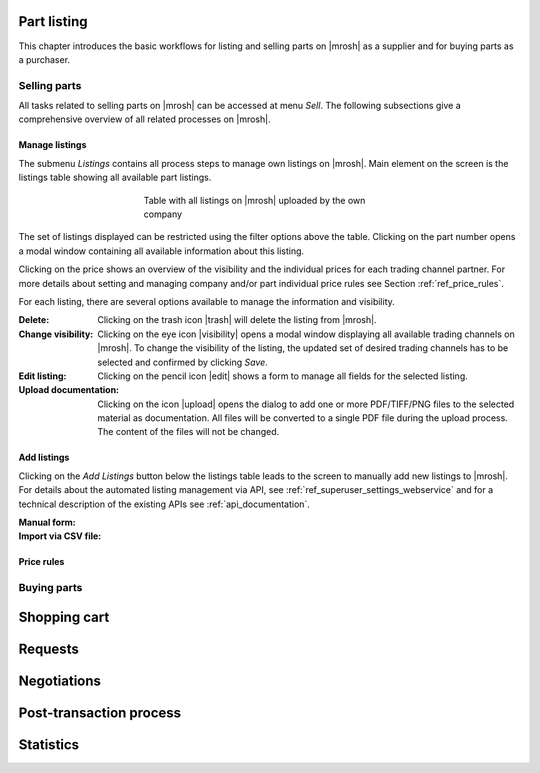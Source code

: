 Part listing
------------
This chapter introduces the basic workflows for listing and selling parts on |mrosh| as a supplier and for buying parts as a purchaser. 

Selling parts
=============
All tasks related to selling parts on |mrosh| can be accessed at menu *Sell*. The following subsections give a comprehensive overview of all related processes on |mrosh|. 

Manage listings
***************
The submenu *Listings* contains all process steps to manage own listings on |mrosh|. Main element on the screen is the listings table showing all available part listings.

.. figure :: img/connector_listings_table.png
   :figwidth: 50%
   :alt: Listings table
   :align: center

   Table with all listings on |mrosh| uploaded by the own company

The set of listings displayed can be restricted using the filter options above the table. Clicking on the part number opens a modal window containing all available information about this listing.

Clicking on the price shows an overview of the visibility and the individual prices for each trading channel partner. For more details about setting and managing company and/or part individual price rules see Section :ref:`ref_price_rules`.

For each listing, there are several options available to manage the information and visibility.

:Delete: Clicking on the trash icon |trash| will delete the listing from |mrosh|.

:Change visibility: Clicking on the eye icon |visibility| opens a modal window displaying all available trading channels on |mrosh|. To change the visibility of the listing, the updated set of desired trading channels has to be selected and confirmed by clicking *Save*.

:Edit listing: Clicking on the pencil icon |edit| shows a form to manage all fields for the selected listing. 

:Upload documentation: Clicking on the icon |upload| opens the dialog to add one or more PDF/TIFF/PNG files to the selected material as documentation. All files will be converted to a single PDF file during the upload process. The content of the files will not be changed.


Add listings
************

Clicking on the *Add Listings* button below the listings table leads to the screen to manually add new listings to |mrosh|. For details about the automated listing management via API, see :ref:`ref_superuser_settings_webservice` and for a technical description of the existing APIs see :ref:`api_documentation`.

:Manual form: 

:Import via CSV file:



.. _ref_price_rules:

Price rules
***********


Buying parts
============


Shopping cart
-------------

Requests
--------

Negotiations
------------

Post-transaction process
------------------------

Statistics
----------